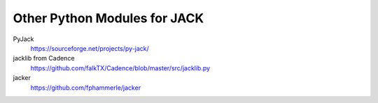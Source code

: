 Other Python Modules for JACK
=============================

PyJack
   https://sourceforge.net/projects/py-jack/

jacklib from Cadence
   https://github.com/falkTX/Cadence/blob/master/src/jacklib.py

jacker
   https://github.com/fphammerle/jacker
